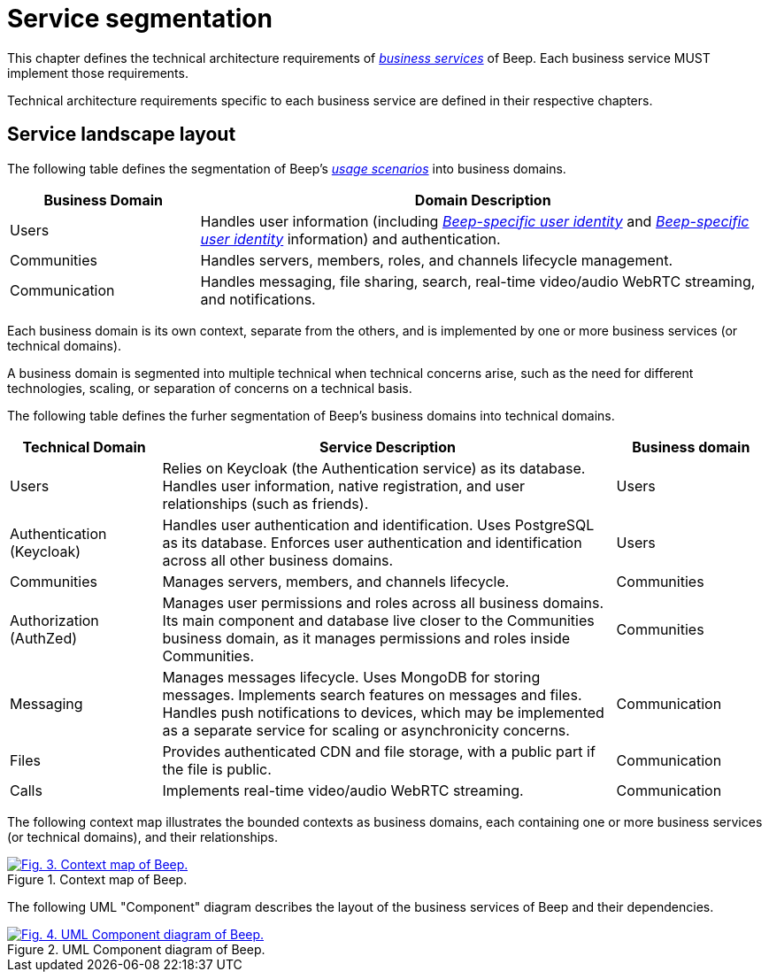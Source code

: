 = Service segmentation

This chapter defines the technical architecture requirements of xref:glossary.adoc#definitions-of-terms[_business services_] of Beep. Each business service MUST implement those requirements.

Technical architecture requirements specific to each business service are defined in their respective chapters.

== Service landscape layout

The following table defines the segmentation of Beep's xref:glossary.adoc#definitions-of-terms[_usage scenarios_] into business domains.

[cols="1,3"]
|===
|Business Domain |Domain Description

|Users
|Handles user information (including xref:glossary.adoc#definitions-of-terms[_Beep-specific user identity_] and xref:glossary.adoc#definitions-of-terms[_Beep-specific user identity_] information) and authentication.

|Communities
|Handles servers, members, roles, and channels lifecycle management.

|Communication
|Handles messaging, file sharing, search, real-time video/audio WebRTC streaming, and notifications.

|===

Each business domain is its own context, separate from the others, and is implemented by one or more business services (or technical domains).

A business domain is segmented into multiple technical when technical concerns arise, such as the need for different technologies, scaling, or separation of concerns on a technical basis.

The following table defines the furher segmentation of Beep's business domains into technical domains.

[cols="1,3,1"]
|===
|Technical Domain |Service Description |Business domain

|Users
|Relies on Keycloak (the Authentication service) as its database. Handles user information, native registration, and user relationships (such as friends).
|Users

|Authentication (Keycloak)
|Handles user authentication and identification. Uses PostgreSQL as its database. Enforces user authentication and identification across all other business domains.
|Users

|Communities
|Manages servers, members, and channels lifecycle.
|Communities

|Authorization (AuthZed)
|Manages user permissions and roles across all business domains. Its main component and database live closer to the Communities business domain, as it manages permissions and roles inside Communities.
|Communities

|Messaging
|Manages messages lifecycle. Uses MongoDB for storing messages. Implements search features on messages and files. Handles push notifications to devices, which may be implemented as a separate service for scaling or asynchronicity concerns.
|Communication

|Files
|Provides authenticated CDN and file storage, with a public part if the file is public.
|Communication

|Calls
|Implements real-time video/audio WebRTC streaming.
|Communication

|===

The following context map illustrates the bounded contexts as business domains, each containing one or more business services (or technical domains), and their relationships.

.Context map of Beep.
image::context-map/beep-context-map.svg[Fig. 3. Context map of Beep.,link=https://beep.theotchlx.me/beep-tad/1/_images/context-map/beep-context-map.svg,window=_blank]

The following UML "Component" diagram describes the layout of the business services of Beep and their dependencies.

.UML Component diagram of Beep.
image::component-diagram/beep-uml-component-diagram-light.svg[Fig. 4. UML Component diagram of Beep.,link=https://beep.theotchlx.me/beep-tad/1/_images/component-diagram/beep-uml-component-diagram.svg,window=_blank]
